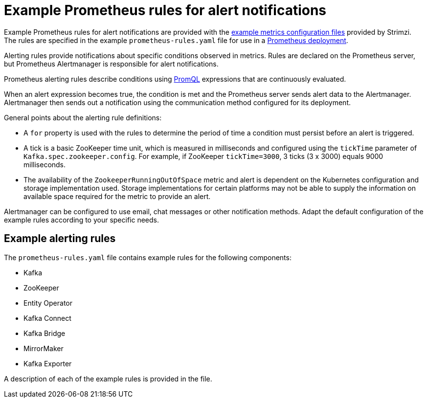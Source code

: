 // This assembly is included in the following assemblies:
//
// metrics/assembly-metrics-config-files.adoc

[id='ref-metrics-alertmanager-examples-{context}']

= Example Prometheus rules for alert notifications

[role="_abstract"]
Example Prometheus rules for alert notifications are provided with the xref:assembly-metrics-config-files-{context}[example metrics configuration files] provided by Strimzi.
The rules are specified in the example `prometheus-rules.yaml` file for use in a xref:proc-metrics-deploying-prometheus-{context}[Prometheus deployment].

Alerting rules provide notifications about specific conditions observed in metrics.
Rules are declared on the Prometheus server, but Prometheus Alertmanager is responsible for alert notifications.

Prometheus alerting rules describe conditions using https://prometheus.io/docs/prometheus/latest/querying/basics/[PromQL] expressions that are continuously evaluated.

When an alert expression becomes true, the condition is met and the Prometheus server sends alert data to the Alertmanager.
Alertmanager then sends out a notification using the communication method configured for its deployment.

General points about the alerting rule definitions:

* A `for` property is used with the rules to determine the period of time a condition must persist before an alert is triggered.
* A tick is a basic ZooKeeper time unit, which is measured in milliseconds and configured using the `tickTime` parameter of `Kafka.spec.zookeeper.config`. For example, if ZooKeeper `tickTime=3000`, 3 ticks (3 x 3000) equals 9000 milliseconds.
* The availability of the `ZookeeperRunningOutOfSpace` metric and alert is dependent on the Kubernetes configuration and storage implementation used. Storage implementations for certain platforms may not be able to supply the information on available space required for the metric to provide an alert.

Alertmanager can be configured to use email, chat messages or other notification methods.
Adapt the default configuration of the example rules according to your specific needs.

== Example alerting rules

The `prometheus-rules.yaml` file contains example rules for the following components:

* Kafka
* ZooKeeper
* Entity Operator
* Kafka Connect
* Kafka Bridge
* MirrorMaker
* Kafka Exporter

A description of each of the example rules is provided in the file.
